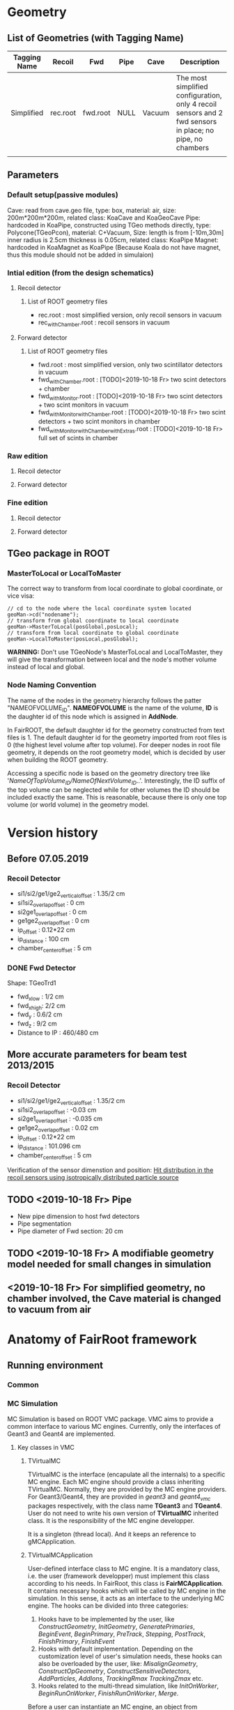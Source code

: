 * Geometry 
** List of Geometries (with Tagging Name)
   |--------------+----------+----------+------+--------+-----------------------------------------------------------------------------------------------------------|
   | Tagging Name | Recoil   | Fwd      | Pipe | Cave   | Description                                                                                               |
   |--------------+----------+----------+------+--------+-----------------------------------------------------------------------------------------------------------|
   | Simplified   | rec.root | fwd.root | NULL | Vacuum | The most simplified configuration, only 4 recoil sensors and 2 fwd sensors in place; no pipe, no chambers |
   |              |          |          |      |        |                                                                                                           |

** Parameters
*** Default setup(passive modules)
    Cave: read from cave.geo file, type: box, material: air, size: 200m*200m*200m, related class: KoaCave and KoaGeoCave
    Pipe: hardcoded in KoaPipe, constructed using TGeo methods directly, type: Polycone(TGeoPcon), material: C+Vacuum,
          Size: length is from [-10m,30m] inner radius is 2.5cm thickness is 0.05cm, related class: KoaPipe
    Magnet: hardcoded in KoaMagnet as KoaPipe (Because Koala do not have magnet, thus this module should not be added in simulaion)
*** Intial edition (from the design schematics)
**** Recoil detector
***** List of ROOT geometry files
      - rec.root : most simplified version, only recoil sensors in vacuum
      - rec_withChamber.root : recoil sensors in vacuum

**** Forward detector
***** List of ROOT geometry files
      - fwd.root : most simplified version, only two scintillator detectors in vacuum
      - fwd_withChamber.root : [TODO]<2019-10-18 Fr> two scint detectors + chamber
      - fwd_withMonitor.root : [TODO]<2019-10-18 Fr> two scint detectors + two scint monitors in vacuum
      - fwd_withMonitor_withChamber.root : [TODO]<2019-10-18 Fr> two scint detectors + two scint monitors in chamber
      - fwd_withMonitor_withChamber_withExtras.root : [TODO]<2019-10-18 Fr> full set of scints in chamber

*** Raw edition
**** Recoil detector
**** Forward detector
*** Fine edition
**** Recoil detector
**** Forward detector
** TGeo package in ROOT
*** MasterToLocal or LocalToMaster
    The correct way to transform from local coordinate to global coordinate, or vice visa:
    #+BEGIN_SRC C++
    // cd to the node where the local coordinate system located
    geoMan->cd("nodename");
    // transform from global coordinate to local coordinate
    geoMan->MasterToLocal(posGlobal,posLocal);
    // transform from local coordinate to global coordinate
    geoMan->LocalToMaster(posLocal,posGlobal);
    #+END_SRC

    *WARNING:* Don't use TGeoNode's MasterToLocal and LocalToMaster, they will give the transformation between local and the node's 
    mother volume instead of local and global.

*** Node Naming Convention 
    The name of the nodes in the geometry hierarchy follows the patter "NAMEOFVOLUME_ID".
    *NAMEOFVOLUME* is the name of the volume, *ID* is the daughter id of this node which is assigned in *AddNode*.
    
    In FairROOT, the default daughter id for the geometry constructed from text files is 1.
    The default daughter id for the geometry imported from root files is 0 (the highest level volume after top volume).
    For deeper nodes in root file geometry, it depends on the root geometry model, which is decided by user when building the ROOT geometry.
    
    Accessing a specific node is based on the geometry directory tree like '/NameOfTopVolume_ID/NameOfNextVolume_ID/..'.
    Interestingly, the ID suffix of the top volume can be neglected while for other volumes the ID should be included exactly the same.
    This is reasonable, because there is only one top volume (or world volume) in the geometry model.

* Version history
** Before 07.05.2019
*** Recoil Detector
   - si1/si2/ge1/ge2_vertical_offset : 1.35/2 cm
   - si1si2_overlap_offset : 0 cm
   - si2ge1_overlap_offset : 0 cm
   - ge1ge2_overlap_offset : 0 cm
   - ip_offset : 0.12*22 cm
   - ip_distance : 100 cm
   - chamber_center_offset : 5 cm
*** DONE Fwd Detector 
    CLOSED: [2019-10-18 Fr 11:42]
    Shape: TGeoTrd1
    - fwd_x_low : 1/2 cm
    - fwd_x_high: 2/2 cm
    - fwd_y : 0.6/2 cm
    - fwd_z : 9/2 cm
    - Distance to IP : 460/480 cm

** More accurate parameters for beam test 2013/2015
*** Recoil Detector
   - si1/si2/ge1/ge2_vertical_offset : 1.35/2 cm
   - si1si2_overlap_offset : -0.03 cm
   - si2ge1_overlap_offset : -0.035 cm
   - ge1ge2_overlap_offset : 0.02 cm
   - ip_offset : 0.12*22 cm
   - ip_distance : 101.096 cm
   - chamber_center_offset : 5 cm
   
   Verification of the sensor dimenstion and position:
   [[file:rec_dimension_verification.pdf][Hit distribution in the recoil sensors using isotropically distributed particle source]]
    
** TODO <2019-10-18 Fr> Pipe
   - New pipe dimension to host fwd detectors
   - Pipe segmentation
   - Pipe diameter of Fwd section: 20 cm
 
** TODO <2019-10-18 Fr> A modifiable geometry model needed for small changes in simulation

** <2019-10-18 Fr> For simplified geometry, no chamber involved, the Cave material is changed to vacuum from air

* Anatomy of FairRoot framework
** Running environment
*** Common
*** MC Simulation
    MC Simulation is based on ROOT VMC package. VMC aims to provide a common interface to various MC engines.
    Currently, only the interfaces of Geant3 and Geant4 are implemented.
    
**** Key classes in VMC
*****  TVirtualMC
       TVirtualMC is the interface (encapulate all the internals) to a specific MC engine.
       Each MC engine should provide a class inheriting TVirtualMC. Normally, they are provided by the MC engine providers.
       For Geant3/Geant4, they are provided in /geant3/ and /geant4_vmc/ packages respectively, with the class name *TGeant3* and *TGeant4*.
       User do not need to write his own version of *TVirtualMC* inherited class. It is the responsibility of the MC engine developper.
       
       It is a singleton (thread local). And it keeps an reference to gMCApplication.

*****  TVirtualMCApplication
      User-defined interface class to MC engine. It is a mandatory class, i.e. the user (framework developper)  must implement this class
      according to his needs. In FairRoot, this class is *FairMCApplication*. It contains necessary hooks which will be called by MC engine
      in the simulation. In this sense, it acts as an interface to the underlying MC engine. The hooks can be divided into three categories:
      1. Hooks have to be implemented by the user, like /ConstructGeometry/, /InitGeometry/, /GeneratePrimaries/, /BeginEvent/, /BeginPrimary/,
         /PreTrack/, /Stepping/, /PostTrack/, /FinishPrimary/, /FinishEvent/
      2. Hooks with default implementation. Depending on the customization level of user's simulation needs, these hooks can also be overloaded
         by the user, like: /MisalignGeometry/, /ConstructOpGeometry/, /ConstructSensitiveDetectors/, /AddParticles/, /AddIons/, /TrackingRmax/
         /TrackingZmax/ etc.
      3. Hooks related to the multi-thread simulation, like /InitOnWorker/, /BeginRunOnWorker/, /FinishRunOnWorker/, /Merge/.
      
      Before a user can instantiate an MC engine, an object from *TVirtualMCApplication* needs to be present.
****** FairMCApplication
       Interface from application developper to the framework internals.

****** FairRunSim
       Interface to *FairMCApplication*, used by the end user directly. Organize the invoking of the functions in *FairMCApplication* to provide
       the end user a more friedly interface.
       All running configuration interface is implemented in this class.
       End-user can control the simulation through the interface provided by this class.
       
******* List of functions for configuration and steering:
******** Configuration:
         - SetUserConfig --> change member /fUserConfig/, the name of the macro for geant configuration
         - SetUserCuts   --> change member /fUserCuts/, the name of the macro for geant cuts
         - SetUserDecay  --> change member /fUserDecay/, the switch flag of using user decay model or the default pythia decay model;
                             also change member /fUserDecayConfig/ , the name of the macro for decay configuration
         - AddModule     --> change member /ListOfModules/, the list of geometry setup
         - SetField      --> change member /fField/, the magnet field
         - SetGenerator  --> change member /fGen/, the primary generator
         - SetBeamMom    --> change member /fUseBeamMom/ and /fBeamMom/, the flag and the beam energy value
         - SetIsMT       --> change member /fIsMT/, MT mode option (G4 only)
         - SetSimSetup   --> change member /fSimSetup/, A user provided function to do simulation configuration instead of using macro
                             and the flag /fUseSimSetupFunction/

         - SetMaterials
         - SetGeoModel
          
         - AddNewIon
         - AddNewParticle
         - SetPythiaDecayer
         - SetRadLenRegister
         - SetRadMapRegister
         - SetRadGridRegister
         - SetStoreTraj
         - SetTrackingDebugMode
         - AddMesh

******** Steering
         - Init
         - Run
         - StopMCRun

***** TVirtualMCStack 
***** TVirtualMCDecayer
***** TVitrualMCSensitiveDetector

**** Running environment
     *VMCWORKDIR* is the working directory for VMC. The default is the source directory of the application, like /KoalaSoft/.
     The default value is set by the /config.sh/ script under build directory.
     *VMCWORKDIR* should contain a subdirectory called /gconfig/, which contains all the macros which may be used for user
     defined configuration.

**** Workflow
     1. New *FairMCApplication* (through *FairRunSim*)
     2. New *TG3/4RunConfiguration* (through the default /g3/4Config.C/ macro)
     3. New *TGeant3/4* (through the default /g3/4Config.C/ macro)

**** User defined configuration
     Two ways of passing user's configuration: macros or functions
     Macros:
     - g3/4Config.C (Config())
       1. RunConiguration
       2. TGeant3/4
       3. Stack
       
     - SetCuts.C (SetCuts())

     Functions
*** Recontruction & Analysis & Other Tasks
** Stack
*** Class Hierarchy
    KoaStack --> FairGenericStack --> TVirtualMCStack
*** Overview
    MC Stack basically need to provide an interface to pop out track for simulation and also an interface to push back secondaries generated in the simulation for later transportation.
    The most important functions:
    - PushTrack
    - PopNextTrack
    - PopPrimaryForTracking
      
    FairRoot provides FairGenericStack, which further defines interfaces for MCtrack persistence, filtering and fast simulation.
    The most important functions:
    - FillTrackArray :: Fill the MCTrack output array, applying the filter criteria
    - UpdateTrackIndex ::
    - SetDetArrayList ::
    - Register ::
    - CloneStack :: 
    
*** Data Structure of Stack
    How the data structure of Stack is organized is defined by the user himself.
    KoaStack contains :
    - fParticles :: an array of TParticles appeared in the simulation (both primaries and secondaries put into or created by the transport engine).
                    It acts as a record of all the particles in the simulation. The index in this container is the *trackID* (starting from 0).
    - fTracks :: an array of KoaMCTracks, which are formed from a subset of fParticles. KoaMCTrack is a data class representing a track in the simulation.
                 KoaMCTrack is built from a TParticle together with the MCHits Number in each detector. Tracks in the simulation need to pass a filter to
                 be filled into fTracks. fTracks finally can be written to the output file for offline analysis.
    - fStack :: the underlining FILO stack of TParticles, which is used the FILO stack of TParticles. fStack is used to pop out the next track to be simulated.
                For each simulated particle, it will be popped out from fStack but it still exists in fParticles.
    - fDetList :: inherited from FairGenericStack, a list of detectors registering hits in the simulation
    
    Auxiliary data members:
    - fCurrentTrack :: index of current track in fParticles, i.e. the trackID
    - fNPrimaries :: number of primaries
    - fNParticles :: size of fParticles
    - fNTracks ::  size of fTracks
                  
    Data members used for filtering:
    - f
*** Key functions:
    Functions to be implemented by user:
    - PushTrack
    - CloneStack :: used in MT mode only
*** Questions
**** TODO In the example implementation, there is a std::stack and a TClonesArray buffer assigned.
     PopNextTrack pop out the particles from the std::stack, while PopPrimaryForTracking pop out the first several particles
     from the TClonesArray and transformed into simulation recognized tracks. The problem is the primary particles provide by
     user are also pushed to the std::stack, which in principle will be pop out for simulation again.

* Migration to Multi Thread Mode
** Classes to be modified
*** Stack
*** Generators
*** Detector Modules
** Run time environment
*** Number of threads
    #+begin_src shell
    export G4FORCENUMBEROFTHREADS=threadNumber
    #+end_src
